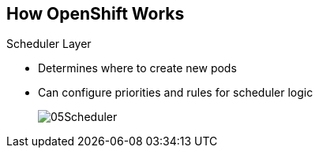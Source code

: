 == How OpenShift Works

.Scheduler Layer
* Determines where to create new pods
* Can configure priorities and rules for scheduler logic

+
image::images/05Scheduler.png[]

ifdef::showscript[]

=== Transcript

Whenever a user decides to create a pod, the master determines where to do
this. This is called _scheduling_.

You can configure the priorities and rules for the scheduler logic.

endif::showscript[]
